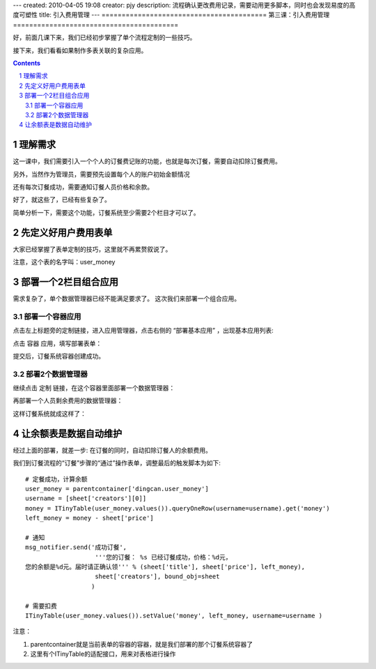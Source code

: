 ---
created: 2010-04-05 19:08
creator: pjy
description: 流程确认更改费用记录，需要动用更多脚本，同时也会发现易度的高度可塑性
title: 引入费用管理
---
=========================================
第三课：引入费用管理
=========================================

好，前面几课下来，我们已经初步掌握了单个流程定制的一些技巧。

接下来，我们看看如果制作多表关联的复杂应用。

.. contents::
.. sectnum::

理解需求
=================
这一课中，我们需要引入一个个人的订餐费记账的功能，也就是每次订餐，需要自动扣除订餐费用。

另外，当然作为管理员，需要预先设置每个人的账户初始金额情况

还有每次订餐成功，需要通知订餐人员价格和余款。

好了，就这些了，已经有些复杂了。

简单分析一下，需要这个功能，订餐系统至少需要2个栏目才可以了。

先定义好用户费用表单
===============================
大家已经掌握了表单定制的技巧，这里就不再累赘叙说了。

.. image:: img/fee-user-money.png

注意，这个表的名字叫：user_money

部署一个2栏目组合应用
=====================================
需求复杂了，单个数据管理器已经不能满足要求了。
这次我们来部署一个组合应用。

部署一个容器应用
--------------------------
点击左上标题旁的定制链接，进入应用管理器，点击右侧的 “部署基本应用” ，出现基本应用列表:

.. image:: img/fee-select-container.png

点击 容器 应用，填写部署表单：

.. image:: img/fee-container-factory.png

提交后，订餐系统容器创建成功。

部署2个数据管理器
-----------------------------
继续点击 定制 链接，在这个容器里面部署一个数据管理器：

.. image:: img/fee-dingcan.png

再部署一个人员剩余费用的数据管理器：

.. image:: img/fee-money.png

这样订餐系统就成这样了：

.. image:: img/fee-tabs.png

让余额表是数据自动维护
==================================
经过上面的部署，就差一步: 在订餐的同时，自动扣除订餐人的余额费用。

我们到订餐流程的“订餐”步骤的“通过”操作表单，调整最后的触发脚本为如下::

    # 定餐成功，计算余额
    user_money = parentcontainer['dingcan.user_money']
    username = [sheet['creators'][0]]
    money = ITinyTable(user_money.values()).queryOneRow(username=username).get('money')
    left_money = money - sheet['price']

    # 通知
    msg_notifier.send('成功订餐',
                       '''您的订餐： %s 已经订餐成功，价格：%d元，
    您的余额是%d元。届时请正确认领''' % (sheet['title'], sheet['price'], left_money),
                       sheet['creators'], bound_obj=sheet
                      )

    # 需要扣费
    ITinyTable(user_money.values()).setValue('money', left_money, username=username )

注意：

1. parentcontainer就是当前表单的容器的容器，就是我们部署的那个订餐系统容器了
2. 这里有个ITinyTable的适配接口，用来对表格进行操作


